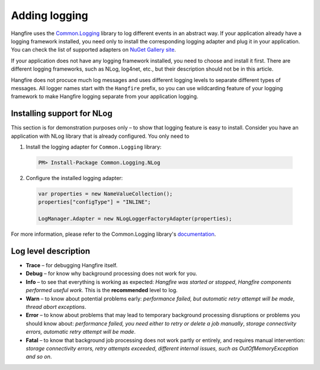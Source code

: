 Adding logging
===============

Hangfire uses the `Common.Logging <https://github.com/net-commons/common-logging>`_ library to log different events in an abstract way. If your application already have a logging framework installed, you need only to install the corresponding logging adapter and plug it in your application. You can check the list of supported adapters on `NuGet Gallery site <https://www.nuget.org/packages?q=common.logging>`_.

If your application does not have any logging framework installed, you need to choose and install it first. There are different logging frameworks, such as NLog, log4net, etc., but their description should not be in this article.

Hangfire does not procuce much log messages and uses different logging levels to separate different types of messages. All logger names start with the ``Hangfire`` prefix, so you can use wildcarding feature of your logging framework to make Hangfire logging separate from your application logging.

Installing support for NLog
----------------------------

This section is for demonstration purposes only – to show that logging feature is easy to install. Consider you have an application with NLog library that is already configured. You only need to 

1. Install the logging adapter for ``Common.Logging`` library:

  .. code-block:: powershell

     PM> Install-Package Common.Logging.NLog

2. Configure the installed logging adapter:

  .. code-block:: c#

     var properties = new NameValueCollection();
     properties["configType"] = "INLINE";

     LogManager.Adapter = new NLogLoggerFactoryAdapter(properties);

For more information, please refer to the Common.Logging library's `documentation <http://netcommon.sourceforge.net/documentation.html>`_.

Log level description
----------------------

* **Trace** – for debugging Hangfire itself.
* **Debug** – for know why background processing does not work for you.
* **Info**  – to see that everything is working as expected: *Hangfire was started or stopped*, *Hangfire components performed useful work*. This is the **recommended** level to log.
* **Warn**  – to know about potential problems early: *performance failed, but automatic retry attempt will be made*, *thread abort exceptions*.
* **Error** – to know about problems that may lead to temporary background processing disruptions or problems you should know about: *performance failed, you need either to retry or delete a job manually*, *storage connectivity errors, automatic retry attempt will be made*.
* **Fatal** – to know that background job processing does not work partly or entirely, and requires manual intervention: *storage connectivity errors, retry attempts exceeded*, *different internal issues, such as OutOfMemoryException and so on*.